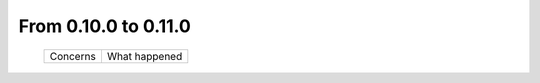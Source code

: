 From 0.10.0 to 0.11.0
====================================

  ==================  =============================================
  Concerns            What happened
  ==================  =============================================

  ==================  =============================================